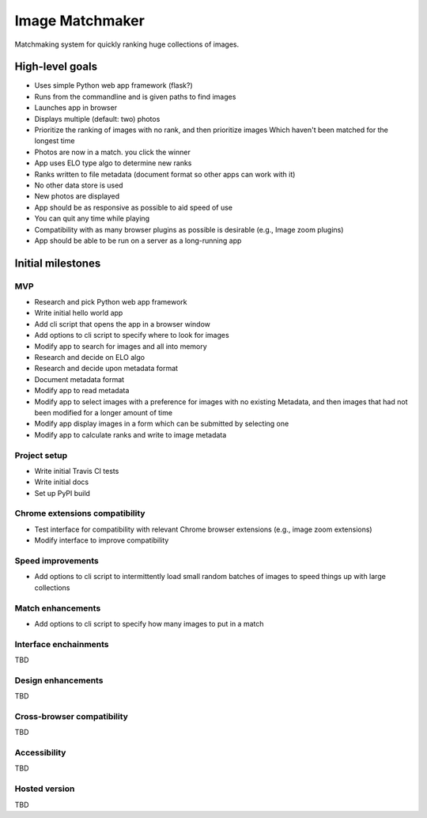================
Image Matchmaker
================

Matchmaking system for quickly ranking huge collections of images.

High-level goals
================

- Uses simple Python web app framework (flask?)
- Runs from the commandline and is given paths to find images
- Launches app in browser
- Displays multiple (default: two) photos
- Prioritize the ranking of images with no rank, and then prioritize images
  Which haven't been matched for the longest time
- Photos are now in a match. you click the winner
- App uses ELO type algo to determine new ranks
- Ranks written to file metadata (document format so other apps can work with
  it)
- No other data store is used
- New photos are displayed
- App should be as responsive as possible to aid speed of use
- You can quit any time while playing
- Compatibility with as many browser plugins as possible is desirable (e.g.,
  Image zoom plugins)
- App should be able to be run on a server as a long-running app

Initial milestones
==================

MVP
---

- Research and pick Python web app framework
- Write initial hello world app
- Add cli script that opens the app in a browser window
- Add options to cli script to specify where to look for images
- Modify app to search for images and all into memory
- Research and decide on ELO algo
- Research and decide upon metadata format
- Document metadata format
- Modify app to read metadata
- Modify app to select images with a preference for images with no existing
  Metadata, and then images that had not been modified for a longer amount of
  time
- Modify app display images in a form which can be submitted by selecting one
- Modify app to calculate ranks and write to image metadata

Project setup
-------------

- Write initial Travis CI tests
- Write initial docs
- Set up PyPI build

Chrome extensions compatibility
-------------------------------

- Test interface for compatibility with relevant Chrome browser extensions
  (e.g., image zoom extensions)
- Modify interface to improve compatibility

Speed improvements
------------------

- Add options to cli script to intermittently load small random batches of
  images to speed things up with large collections

Match enhancements
------------------

- Add options to cli script to specify how many images to put in a match

Interface enchainments
----------------------

TBD

Design enhancements
-------------------

TBD

Cross-browser compatibility
---------------------------

TBD

Accessibility
-------------

TBD

Hosted version
--------------

TBD
